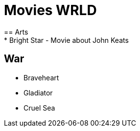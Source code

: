 = Movies WRLD
== Arts
* Bright Star - Movie about John Keats

== War
* Braveheart
* Gladiator
* Cruel Sea